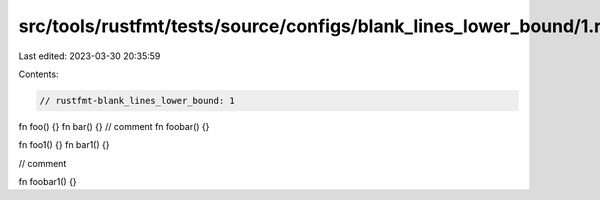 src/tools/rustfmt/tests/source/configs/blank_lines_lower_bound/1.rs
===================================================================

Last edited: 2023-03-30 20:35:59

Contents:

.. code-block:: rs

    // rustfmt-blank_lines_lower_bound: 1

fn foo() {}
fn bar() {}
// comment
fn foobar() {}

fn foo1() {}
fn bar1() {}

// comment

fn foobar1() {}


